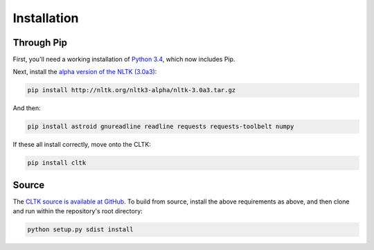 Installation
************

Through Pip
===========

First, you'll need a working installation of `Python 3.4 <https://www.python.org/downloads/>`_, which now includes Pip.

Next, install the `alpha version of the NLTK (3.0a3) <http://nltk.org/nltk3-alpha/>`_:

.. code-block:: python

   pip install http://nltk.org/nltk3-alpha/nltk-3.0a3.tar.gz

And then:

.. code-block:: python

   pip install astroid gnureadline readline requests requests-toolbelt numpy

If these all install correctly, move onto the CLTK:

.. code-block:: python

   pip install cltk

Source
======

The `CLTK source is available at GitHub <https://github.com/kylepjohnson/cltk>`_. To build from source, install the above requirements as above, and then clone and run within the repository's root directory:

.. code-block:: python

   python setup.py sdist install
